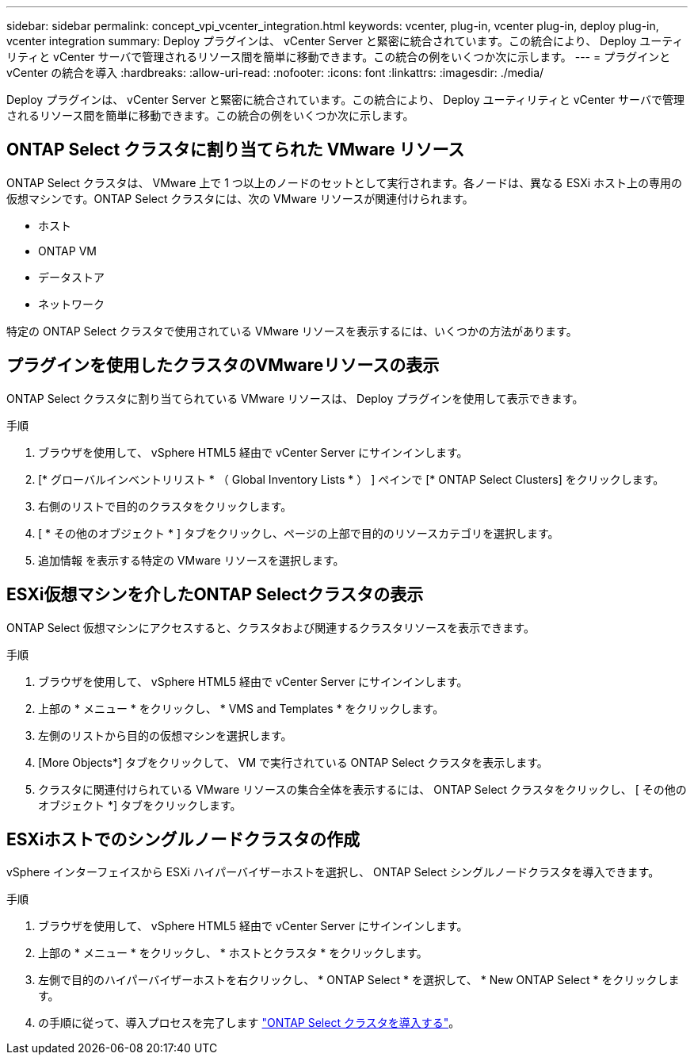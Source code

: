 ---
sidebar: sidebar 
permalink: concept_vpi_vcenter_integration.html 
keywords: vcenter, plug-in, vcenter plug-in, deploy plug-in, vcenter integration 
summary: Deploy プラグインは、 vCenter Server と緊密に統合されています。この統合により、 Deploy ユーティリティと vCenter サーバで管理されるリソース間を簡単に移動できます。この統合の例をいくつか次に示します。 
---
= プラグインと vCenter の統合を導入
:hardbreaks:
:allow-uri-read: 
:nofooter: 
:icons: font
:linkattrs: 
:imagesdir: ./media/


[role="lead"]
Deploy プラグインは、 vCenter Server と緊密に統合されています。この統合により、 Deploy ユーティリティと vCenter サーバで管理されるリソース間を簡単に移動できます。この統合の例をいくつか次に示します。



== ONTAP Select クラスタに割り当てられた VMware リソース

ONTAP Select クラスタは、 VMware 上で 1 つ以上のノードのセットとして実行されます。各ノードは、異なる ESXi ホスト上の専用の仮想マシンです。ONTAP Select クラスタには、次の VMware リソースが関連付けられます。

* ホスト
* ONTAP VM
* データストア
* ネットワーク


特定の ONTAP Select クラスタで使用されている VMware リソースを表示するには、いくつかの方法があります。



== プラグインを使用したクラスタのVMwareリソースの表示

ONTAP Select クラスタに割り当てられている VMware リソースは、 Deploy プラグインを使用して表示できます。

.手順
. ブラウザを使用して、 vSphere HTML5 経由で vCenter Server にサインインします。
. [* グローバルインベントリリスト * （ Global Inventory Lists * ） ] ペインで [* ONTAP Select Clusters] をクリックします。
. 右側のリストで目的のクラスタをクリックします。
. [ * その他のオブジェクト * ] タブをクリックし、ページの上部で目的のリソースカテゴリを選択します。
. 追加情報 を表示する特定の VMware リソースを選択します。




== ESXi仮想マシンを介したONTAP Selectクラスタの表示

ONTAP Select 仮想マシンにアクセスすると、クラスタおよび関連するクラスタリソースを表示できます。

.手順
. ブラウザを使用して、 vSphere HTML5 経由で vCenter Server にサインインします。
. 上部の * メニュー * をクリックし、 * VMS and Templates * をクリックします。
. 左側のリストから目的の仮想マシンを選択します。
. [More Objects*] タブをクリックして、 VM で実行されている ONTAP Select クラスタを表示します。
. クラスタに関連付けられている VMware リソースの集合全体を表示するには、 ONTAP Select クラスタをクリックし、 [ その他のオブジェクト *] タブをクリックします。




== ESXiホストでのシングルノードクラスタの作成

vSphere インターフェイスから ESXi ハイパーバイザーホストを選択し、 ONTAP Select シングルノードクラスタを導入できます。

.手順
. ブラウザを使用して、 vSphere HTML5 経由で vCenter Server にサインインします。
. 上部の * メニュー * をクリックし、 * ホストとクラスタ * をクリックします。
. 左側で目的のハイパーバイザーホストを右クリックし、 * ONTAP Select * を選択して、 * New ONTAP Select * をクリックします。
. の手順に従って、導入プロセスを完了します link:task_deploy_cluster.html["ONTAP Select クラスタを導入する"]。

